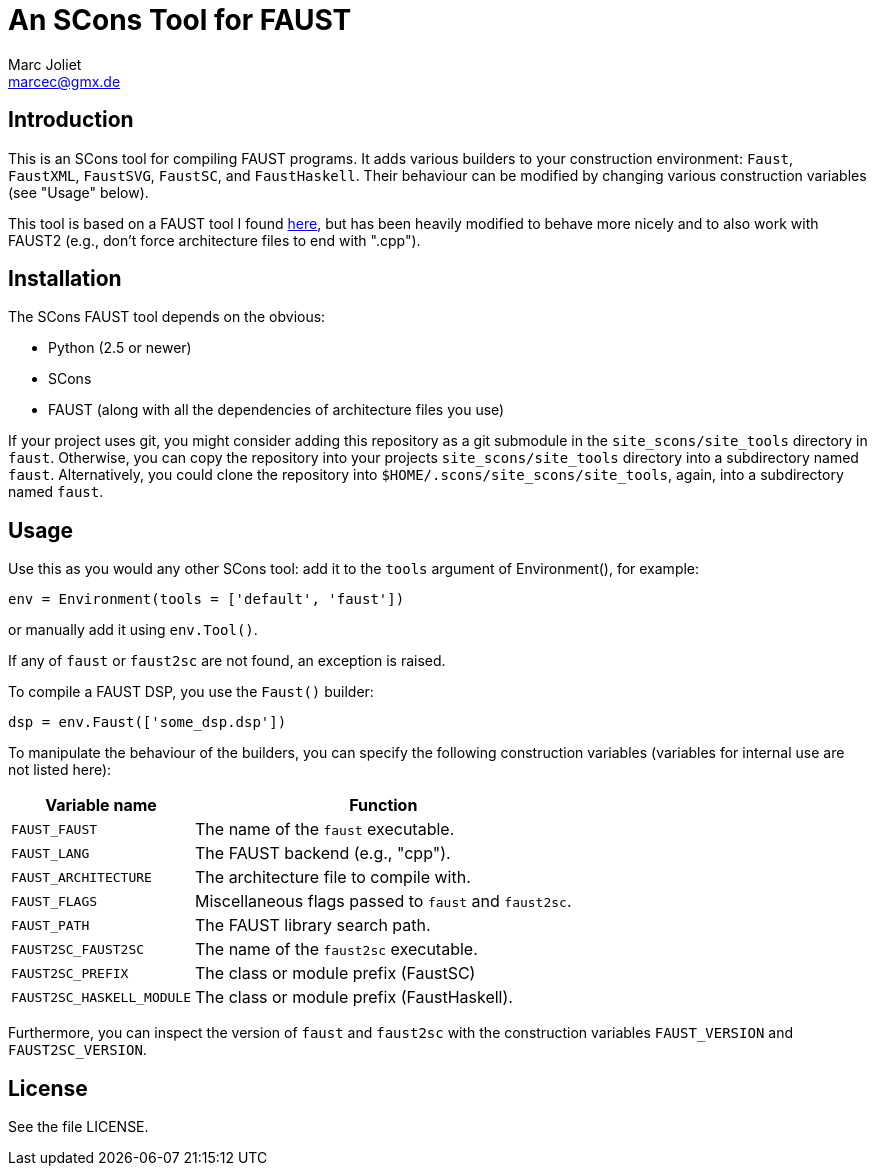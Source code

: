 An SCons Tool for FAUST
=======================
Marc Joliet <marcec@gmx.de>

Introduction
------------

This is an SCons tool for compiling FAUST programs.  It adds various builders to
your construction environment: `Faust`, `FaustXML`, `FaustSVG`, `FaustSC`, and
`FaustHaskell`.  Their behaviour can be modified by changing various
construction variables (see "Usage" below).

This tool is based on a FAUST tool I found
https://github.com/kaoskorobase/skUG/blob/master/site_scons/site_tools/faust.py[here],
but has been heavily modified to behave more nicely and to also work with
FAUST2 (e.g., don't force architecture files to end with ".cpp").

Installation
------------

The SCons FAUST tool depends on the obvious:

- Python (2.5 or newer)
- SCons
- FAUST (along with all the dependencies of architecture files you use)

If your project uses git, you might consider adding this repository as a git
submodule in the `site_scons/site_tools` directory in `faust`.  Otherwise, you
can copy the repository into your projects `site_scons/site_tools` directory
into a subdirectory named `faust`.  Alternatively, you could clone the
repository into `$HOME/.scons/site_scons/site_tools`, again, into a subdirectory
named `faust`.

Usage
-----

Use this as you would any other SCons tool: add it to the `tools` argument of
Environment(), for example:

--------------------------------------------------
env = Environment(tools = ['default', 'faust'])
--------------------------------------------------

or manually add it using `env.Tool()`.

If any of `faust` or `faust2sc` are not found, an exception is raised.

To compile a FAUST DSP, you use the `Faust()` builder:

-----------------------------------
dsp = env.Faust(['some_dsp.dsp'])
-----------------------------------

To manipulate the behaviour of the builders, you can specify the following
construction variables (variables for internal use are not listed here):

[options="autowidth,header"]
|===============================================================
|Variable name          | Function
|`FAUST_FAUST`          | The name of the `faust` executable.
|`FAUST_LANG`           | The FAUST backend (e.g., "cpp").
|`FAUST_ARCHITECTURE`   | The architecture file to compile with.
|`FAUST_FLAGS`          | Miscellaneous flags passed to `faust` and `faust2sc`.
|`FAUST_PATH`           | The FAUST library search path.
|`FAUST2SC_FAUST2SC`    | The name of the `faust2sc` executable.
|`FAUST2SC_PREFIX`      | The class or module prefix (FaustSC)
|`FAUST2SC_HASKELL_MODULE` | The class or module prefix (FaustHaskell).
|===============================================================

Furthermore, you can inspect the version of `faust` and `faust2sc` with the
construction variables `FAUST_VERSION` and `FAUST2SC_VERSION`.

License
-------

See the file LICENSE.
